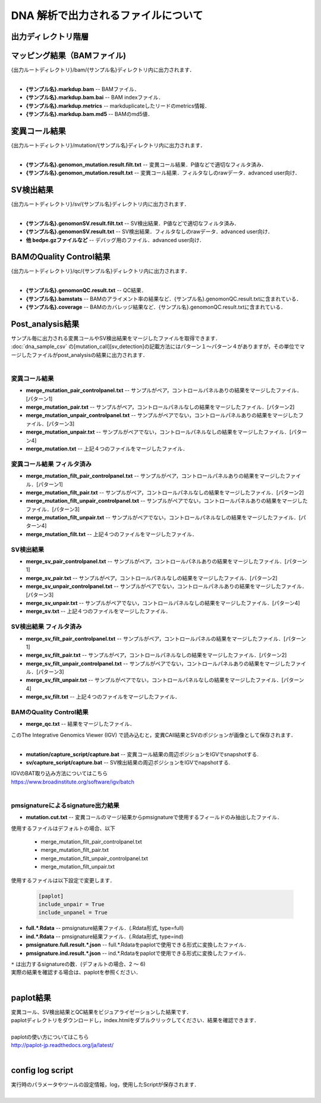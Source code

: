 DNA 解析で出力されるファイルについて
====================================

出力ディレクトリ階層
---------------------

 .. image:: image/dna_tree.png
  :scale: 100%

マッピング結果（BAMファイル)
------------------------------

| {出力ルートディレクトリ}/bam/{サンプル名}ディレクトリ内に出力されます．
|

* **{サンプル名}.markdup.bam** -- BAMファイル．
* **{サンプル名}.markdup.bam.bai** -- BAM indexファイル．
* **{サンプル名}.markdup.metrics** -- markduplicateしたリードのmetrics情報．
* **{サンプル名}.markdup.bam.md5** -- BAMのmd5値．

変異コール結果
-----------------------

| {出力ルートディレクトリ}/mutation/{サンプル名}ディレクトリ内に出力されます．
|

* **{サンプル名}.genomon_mutation.result.filt.txt** -- 変異コール結果．P値などで適切なフィルタ済み．
* **{サンプル名}.genomon_mutation.result.txt** -- 変異コール結果．フィルタなしのrawデータ．advanced user向け．

SV検出結果
-----------------------

| {出力ルートディレクトリ}/sv/{サンプル名}ディレクトリ内に出力されます．
|

* **{サンプル名}.genomonSV.result.filt.txt** -- SV検出結果．P値などで適切なフィルタ済み．
* **{サンプル名}.genomonSV.result.txt** -- SV検出結果．フィルタなしのrawデータ．advanced user向け．
* **他 bedpe.gzファイルなど** -- デバッグ用のファイル．advanced user向け．

BAMのQuality Control結果
------------------------

| {出力ルートディレクトリ}/qc/{サンプル名}ディレクトリ内に出力されます．
|

* **{サンプル名}.genomonQC.result.txt** -- QC結果．
* **{サンプル名}.bamstats** -- BAMのアライメント率の結果など．{サンプル名}.genomonQC.result.txtに含まれている．
* **{サンプル名}.coverage** -- BAMのカバレッジ結果など．{サンプル名}.genomonQC.result.txtに含まれている．

Post_analysis結果
-----------------------

| サンプル毎に出力される変異コールやSV検出結果をマージしたファイルを取得できます．
| :doc:`dna_sample_csv` の[mutation_call][sv_detection]の記載方法にはパターン１～パターン４がありますが，その単位でマージしたファイルがpost_analysisの結果に出力されます．
|

変異コール結果
^^^^^^^^^^^^^^^^^^^^^^^

* **merge_mutation_pair_controlpanel.txt** -- サンプルがペア，コントロールパネルありの結果をマージしたファイル．[パターン1]
* **merge_mutation_pair.txt** -- サンプルがペア，コントロールパネルなしの結果をマージしたファイル．[パターン2]
* **merge_mutation_unpair_controlpanel.txt** -- サンプルがペアでない，コントロールパネルありの結果をマージしたファイル．[パターン3]
* **merge_mutation_unpair.txt** -- サンプルがペアでない，コントロールパネルなしの結果をマージしたファイル．[パターン4]
* **merge_mutation.txt** -- 上記４つのファイルをマージしたファイル．

変異コール結果 フィルタ済み
^^^^^^^^^^^^^^^^^^^^^^^^^^^^^^^^^^^^

* **merge_mutation_filt_pair_controlpanel.txt** -- サンプルがペア，コントロールパネルありの結果をマージしたファイル．[パターン1]
* **merge_mutation_filt_pair.txt** -- サンプルがペア，コントロールパネルなしの結果をマージしたファイル．[パターン2]
* **merge_mutation_filt_unpair_controlpanel.txt** -- サンプルがペアでない，コントロールパネルありの結果をマージしたファイル．[パターン3]
* **merge_mutation_filt_unpair.txt** -- サンプルがペアでない，コントロールパネルなしの結果をマージしたファイル．[パターン4]
* **merge_mutation_filt.txt** -- 上記４つのファイルをマージしたファイル．

SV検出結果
^^^^^^^^^^^^^^^^^^^^^^^

* **merge_sv_pair_controlpanel.txt** -- サンプルがペア，コントロールパネルありの結果をマージしたファイル．[パターン1]
* **merge_sv_pair.txt** -- サンプルがペア，コントロールパネルなしの結果をマージしたファイル．[パターン2]
* **merge_sv_unpair_controlpanel.txt** -- サンプルがペアでない，コントロールパネルありの結果をマージしたファイル．[パターン3]
* **merge_sv_unpair.txt** -- サンプルがペアでない，コントロールパネルなしの結果をマージしたファイル．[パターン4]
* **merge_sv.txt** -- 上記４つのファイルをマージしたファイル．

SV検出結果 フィルタ済み
^^^^^^^^^^^^^^^^^^^^^^^

* **merge_sv_filt_pair_controlpanel.txt** -- サンプルがペア，コントロールパネルの結果をマージしたファイル．[パターン1]
* **merge_sv_filt_pair.txt** -- サンプルがペア，コントロールパネルなしの結果をマージしたファイル．[パターン2]
* **merge_sv_filt_unpair_controlpanel.txt** -- サンプルがペアでない，コントロールパネルありの結果をマージしたファイル．[パターン3]
* **merge_sv_filt_unpair.txt** -- サンプルがペアでない，コントロールパネルなしの結果をマージしたファイル．[パターン4]
* **merge_sv_filt.txt** -- 上記４つのファイルをマージしたファイル．

BAMのQuality Control結果
^^^^^^^^^^^^^^^^^^^^^^^^^^^^

* **merge_qc.txt** -- 結果をマージしたファイル．

| このThe Integrative Genomics Viewer (IGV) で読み込むと，変異CAll結果とSVのポジションが画像として保存されます．
|

* **mutation/capture_script/capture.bat** -- 変異コール結果の周辺ポジションをIGVでsnapshotする.
* **sv/capture_script/capture.bat** -- SV検出結果の周辺ポジションをIGVでnapshotする.

| IGVのBAT取り込み方法についてはこちら
| https://www.broadinstitute.org/software/igv/batch
|

pmsignatureによるsignature出力結果
^^^^^^^^^^^^^^^^^^^^^^^^^^^^^^^^^^^

* **mutation.cut.txt** -- 変異コールのマージ結果からpmsignatureで使用するフィールドのみ抽出したファイル．

| 使用するファイルはデフォルトの場合、以下

 - merge_mutation_filt_pair_controlpanel.txt
 - merge_mutation_filt_pair.txt
 - merge_mutation_filt_unpair_controlpanel.txt
 - merge_mutation_filt_unpair.txt


| 使用するファイルは以下設定で変更します．

 .. code-block:: cfg
 
     [paplot]
     include_unpair = True
     include_unpanel = True

* **full.*.Rdata** -- pmsignature結果ファイル．(.Rdata形式, type=full)
* **ind.*.Rdata** -- pmsignature結果ファイル．(.Rdata形式, type=ind)
* **pmsignature.full.result.*.json** -- full.*.Rdataをpaplotで使用できる形式に変換したファイル．
* **pmsignature.ind.result.*.json** -- ind.*.Rdataをpaplotで使用できる形式に変換したファイル．

| ``*`` は出力するsignatureの数．(デフォルトの場合、2 ～ 6)
| 実際の結果を確認する場合は、paplotを参照ください．
|

paplot結果
-----------------------

| 変異コール、SV検出結果とQC結果をビジュアライゼーションした結果です．
| paplotディレクトリをダウンロードし，index.htmlをダブルクリックしてください．結果を確認できます．
|
| paplotの使い方についてはこちら
| http://paplot-jp.readthedocs.org/ja/latest/
|

config log script
-----------------------

| 実行時のパラメータやツールの設定情報，log，使用したScriptが保存されます．
|
